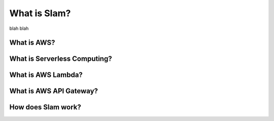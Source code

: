 =============
What is Slam?
=============

blah blah


What is AWS?
============


What is Serverless Computing?
=============================


What is AWS Lambda?
===================


What is AWS API Gateway?
========================


How does Slam work?
===================
